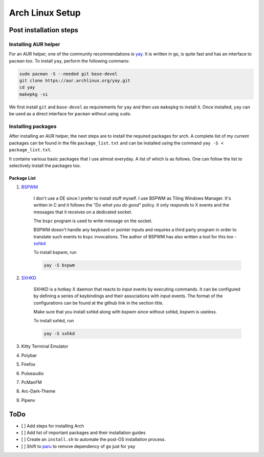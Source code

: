 Arch Linux Setup
================

Post installation steps
------------------------

Installing AUR helper
^^^^^^^^^^^^^^^^^^^^^^

For an AUR helper, one of the community recommendations is `yay <https://github.com/Jguer/yay>`_. It is written in ``go``, is quite fast and has an interface to ``pacman`` too. To install ``yay``, perform the following commans:

.. code-block:: bash

    sudo pacman -S --needed git base-devel
    git clone https://aur.archlinux.org/yay.git
    cd yay
    makepkg -si

We first install ``git`` and ``base-devel`` as requirements for ``yay`` and then use ``makepkg`` to install it. Once installed, ``yay`` can be used as a direct interface for ``pacman`` without using ``sudo``.

Installing packages
^^^^^^^^^^^^^^^^^^^

After installing an AUR helper, the next steps are to install the required packages for arch. A complete list of my current packages can be found in the file ``package_list.txt`` and can be installed using the command ``yay -S < package_list.txt``.

It contains various basic packages that I use almost everyday. A list of which is as follows. One can follow the list to selectively install the packages too.

Package List
~~~~~~~~~~~~

#. `BSPWM <https://github.com/baskerville/bspwm>`_

    I don't use a DE since I prefer to install stuff myself. I use BSPWM as
    Tiling Windows Manager. It's written in C and it follows the *"Do what you
    do good"* policy. It only responds to X events and the messages that it
    receives on a dedicated socket.

    The ``bspc`` program is used to write message on the socket.

    BSPWM doesn't handle any keyboard or pointer inputs and requires a third
    party program in order to translate such events to ``bspc`` invocations.
    The author of BSPWM has also written a tool for this too - `sxhkd <https://github.com/baskerville/sxhkd>`_


    To install bspwm, run

    .. code-block:: bash

        yay -S bspwm

#. `SXHKD <https://github.com/baskerville/sxhkd>`_

    SXHKD is a hotkey X daemon that reacts to input events by executing commands.
    It can be configured by defining a series of keybindings and their
    associations with input events. The format of the configurations can be
    found at the github link in the section title.

    Make sure that you install sxhkd along with bspwm since without sxhkd, bspwm
    is useless.

    To install sxhkd, run

    .. code-block:: bash

        yay -S sxhkd

#. Kitty Terminal Emulator
#. Polybar
#. Firefox
#. Pulseaudio
#. PcManFM
#. Arc-Dark-Theme
#. Pipenv


ToDo
----

- [ ] Add steps for installing Arch
- [ ] Add list of important packages and their installation guides
- [ ] Create an ``install.sh`` to automate the post-OS installation process.
- [ ] Shift to `paru <https://github.com/morganamilo/paru>`_ to remove dependency of ``go`` just for ``yay``
